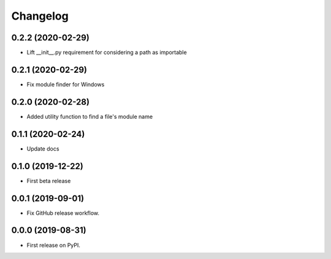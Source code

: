 Changelog
=========

0.2.2 (2020-02-29)
------------------

* Lift __init__.py requirement for considering a path as importable

0.2.1 (2020-02-29)
------------------

* Fix module finder for Windows

0.2.0 (2020-02-28)
------------------

* Added utility function to find a file's module name

0.1.1 (2020-02-24)
------------------

* Update docs

0.1.0 (2019-12-22)
------------------

* First beta release

0.0.1 (2019-09-01)
------------------

* Fix GitHub release workflow.

0.0.0 (2019-08-31)
------------------

* First release on PyPI.
